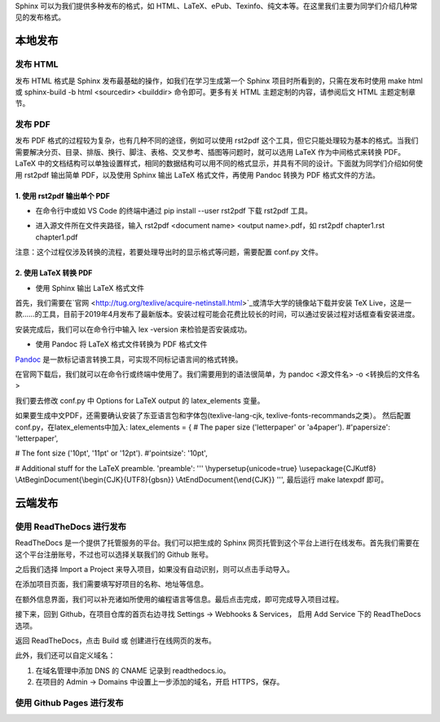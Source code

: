Sphinx 可以为我们提供多种发布的格式，如 HTML、LaTeX、ePub、Texinfo、纯文本等。在这里我们主要为同学们介绍几种常见的发布格式。

本地发布
========

发布 HTML
------------
发布 HTML 格式是 Sphinx 发布最基础的操作，如我们在学习生成第一个 Sphinx 项目时所看到的，只需在发布时使用 make html 或 sphinx-build -b html <sourcedir> <builddir> 命令即可。更多有关 HTML 主题定制的内容，请参阅后文 HTML 主题定制章节。

.. image:: images/make-html.png

发布 PDF
------------
发布 PDF 格式的过程较为复杂，也有几种不同的途径，例如可以使用 rst2pdf 这个工具，但它只能处理较为基本的格式。当我们需要解决分页、目录、排版、换行、脚注、表格、交叉参考、插图等问题时，就可以选用 LaTeX 作为中间格式来转换 PDF。LaTeX 中的文档结构可以单独设置样式，相同的数据结构可以用不同的格式显示，并具有不同的设计。下面就为同学们介绍如何使用 rst2pdf 输出简单 PDF，以及使用 Sphinx 输出 LaTeX 格式文件，再使用 Pandoc 转换为 PDF 格式文件的方法。

1. 使用 rst2pdf 输出单个 PDF
^^^^^^^^^^^^^^^^^^^^^^^^^^^^^^^^^

* 在命令行中或如 VS Code 的终端中通过 pip install --user rst2pdf 下载 rst2pdf 工具。

.. image:: images/rst2pdf-download.png

* 进入源文件所在文件夹路径，输入 rst2pdf <document name> <output name>.pdf，如 rst2pdf chapter1.rst chapter1.pdf

.. image:: images/rst2pdf-chapter1.png

注意：这个过程仅涉及转换的流程，若要处理导出时的显示格式等问题，需要配置 conf.py 文件。

2. 使用 LaTeX 转换 PDF
^^^^^^^^^^^^^^^^^^^^^^^^^^^^^^^^^

* 使用 Sphinx 输出 LaTeX 格式文件

首先，我们需要在`官网 <http://tug.org/texlive/acquire-netinstall.html>`_或清华大学的镜像站下载并安装 TeX Live，这是一款……的工具，目前于2019年4月发布了最新版本。安装过程可能会花费比较长的时间，可以通过安装过程对话框查看安装进度。

.. image:: images/texlive1.png

.. image:: images/texlive2.png

安装完成后，我们可以在命令行中输入 lex -version 来检验是否安装成功。

.. image:: images/texlive-version.png

* 使用 Pandoc 将 LaTeX 格式文件转换为 PDF 格式文件

`Pandoc <https://www.pandoc.org/installing.html>`_ 是一款标记语言转换工具，可实现不同标记语言间的格式转换。 

在官网下载后，我们就可以在命令行或终端中使用了。我们需要用到的语法很简单，为 pandoc <源文件名> -o <转换后的文件名>





我们要去修改 conf.py 中 Options for LaTeX output 的 latex_elements 变量。

如果要生成中文PDF，还需要确认安装了东亚语言包和字体包(texlive-lang-cjk, texlive-fonts-recommands之类）。
然后配置conf.py，在latex_elements中加入:
latex_elements = {
# The paper size ('letterpaper' or 'a4paper').
#'papersize': 'letterpaper',

# The font size ('10pt', '11pt' or '12pt').
#'pointsize': '10pt',

# Additional stuff for the LaTeX preamble.
'preamble': '''
\\hypersetup{unicode=true}
\\usepackage{CJKutf8}
\\AtBeginDocument{\\begin{CJK}{UTF8}{gbsn}}
\\AtEndDocument{\\end{CJK}}
''',
最后运行 make latexpdf 即可。



云端发布
========
使用 ReadTheDocs 进行发布
-----------------------------
ReadTheDocs 是一个提供了托管服务的平台。我们可以把生成的 Sphinx 网页托管到这个平台上进行在线发布。首先我们需要在这个平台注册账号，不过也可以选择关联我们的 Github 账号。

.. image:: images/rtd-register.png

之后我们选择 Import a Project 来导入项目，如果没有自动识别，则可以点击手动导入。

.. image:: images/rtd-set-project.png

在添加项目页面，我们需要填写好项目的名称、地址等信息。

.. image:: images/rtd-extra-info.png

在额外信息界面，我们可以补充诸如所使用的编程语言等信息。最后点击完成，即可完成导入项目过程。

接下来，回到 Github，在项目仓库的首页右边寻找 Settings -> Webhooks & Services， 启用 Add Service 下的 ReadTheDocs 选项。

返回 ReadTheDocs，点击 Build 或 创建进行在线网页的发布。

此外，我们还可以自定义域名：

1. 在域名管理中添加 DNS 的 CNAME 记录到 readthedocs.io。
2. 在项目的 Admin -> Domains 中设置上一步添加的域名，开启 HTTPS，保存。

使用 Github Pages 进行发布
-----------------------------
